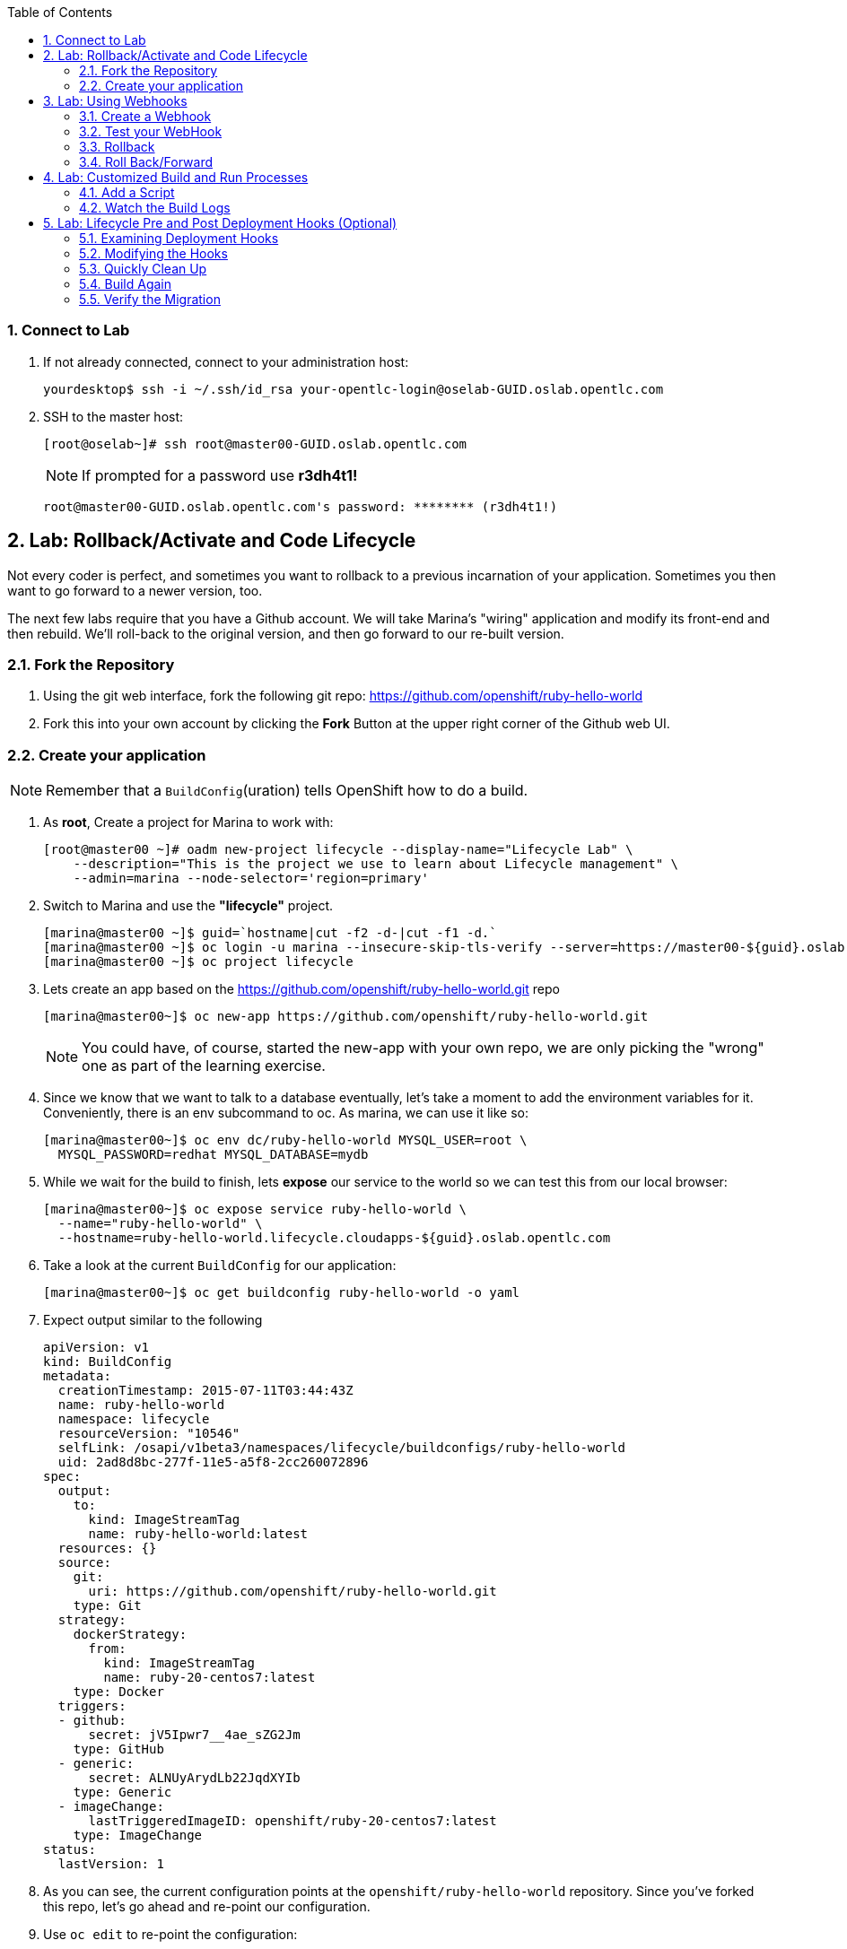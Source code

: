 :icons: images/icons
:toc2:

:numbered:

=== Connect to Lab

. If not already connected, connect to your administration host:
+
----

yourdesktop$ ssh -i ~/.ssh/id_rsa your-opentlc-login@oselab-GUID.oslab.opentlc.com

----

. SSH to the master host:
+
----
[root@oselab~]# ssh root@master00-GUID.oslab.opentlc.com
----
+
[NOTE]
If prompted for a password use *r3dh4t1!*
+
----

root@master00-GUID.oslab.opentlc.com's password: ******** (r3dh4t1!)

----

== Lab: Rollback/Activate and Code Lifecycle

Not every coder is perfect, and sometimes you want to rollback to a previous
incarnation of your application. Sometimes you then want to go forward to a
newer version, too.

The next few labs require that you have a Github account. We will take Marina's
"wiring" application and modify its front-end and then rebuild. We'll roll-back
to the original version, and then go forward to our re-built version.

=== Fork the Repository

. Using the git web interface, fork the following git repo:
link:https://github.com/openshift/ruby-hello-world[https://github.com/openshift/ruby-hello-world]

. Fork this into your own account by clicking the *Fork* Button at
the upper right corner of the Github web UI.

=== Create your application

NOTE: Remember that a `BuildConfig`(uration) tells OpenShift how to do a build.

. As *root*, Create a project for Marina to work with:
+
----
[root@master00 ~]# oadm new-project lifecycle --display-name="Lifecycle Lab" \
    --description="This is the project we use to learn about Lifecycle management" \
    --admin=marina --node-selector='region=primary'
----

. Switch to Marina and use the *"lifecycle"* project.
+
----
[marina@master00 ~]$ guid=`hostname|cut -f2 -d-|cut -f1 -d.`
[marina@master00 ~]$ oc login -u marina --insecure-skip-tls-verify --server=https://master00-${guid}.oslab.opentlc.com:8443
[marina@master00 ~]$ oc project lifecycle
----

. Lets create an app based on the link:https://github.com/openshift/ruby-hello-world[https://github.com/openshift/ruby-hello-world.git] repo
+
----
[marina@master00~]$ oc new-app https://github.com/openshift/ruby-hello-world.git
----
+
NOTE: You could have, of course, started the new-app with your own repo, we are only picking the "wrong" one as part of the learning exercise.

. Since we know that we want to talk to a database eventually, let's take a moment to add the environment variables for it. Conveniently, there is an env subcommand to oc. As marina, we can use it like so:
+
----
[marina@master00~]$ oc env dc/ruby-hello-world MYSQL_USER=root \
  MYSQL_PASSWORD=redhat MYSQL_DATABASE=mydb
----

. While we wait for the build to finish, lets *expose* our service to the world so we can test this from our local browser:
+

----
[marina@master00~]$ oc expose service ruby-hello-world \
  --name="ruby-hello-world" \
  --hostname=ruby-hello-world.lifecycle.cloudapps-${guid}.oslab.opentlc.com

----


. Take a look at the current `BuildConfig` for our application:
+
----

[marina@master00~]$ oc get buildconfig ruby-hello-world -o yaml

----

. Expect output similar to the following
+
----

apiVersion: v1
kind: BuildConfig
metadata:
  creationTimestamp: 2015-07-11T03:44:43Z
  name: ruby-hello-world
  namespace: lifecycle
  resourceVersion: "10546"
  selfLink: /osapi/v1beta3/namespaces/lifecycle/buildconfigs/ruby-hello-world
  uid: 2ad8d8bc-277f-11e5-a5f8-2cc260072896
spec:
  output:
    to:
      kind: ImageStreamTag
      name: ruby-hello-world:latest
  resources: {}
  source:
    git:
      uri: https://github.com/openshift/ruby-hello-world.git
    type: Git
  strategy:
    dockerStrategy:
      from:
        kind: ImageStreamTag
        name: ruby-20-centos7:latest
    type: Docker
  triggers:
  - github:
      secret: jV5Ipwr7__4ae_sZG2Jm
    type: GitHub
  - generic:
      secret: ALNUyArydLb22JqdXYIb
    type: Generic
  - imageChange:
      lastTriggeredImageID: openshift/ruby-20-centos7:latest
    type: ImageChange
status:
  lastVersion: 1

----
+

. As you can see, the current configuration points at the `openshift/ruby-hello-world` repository. Since you've forked this repo, let's go ahead and re-point our configuration.

. Use `oc edit` to re-point the configuration:
+
----

[marina@master00~]$  oc edit bc ruby-hello-world

----

. Change the "uri" reference to match the name of your Github
repository. Assuming your github user is `marina`, you would point it
to `https://github.com/marina/ruby-hello-world.git`. Save and exit
the editor.

WARNING: Please do not use `marina` as your user name, this needs to be you actual
GitHub user. for example, `https://github.com/openshift/ruby-hello-world.git`

. If you again run `oc get buildconfig ruby-hello-world -o yaml` you should see
that the `uri` has been updated.

. Run `oc get builds` to see if the new build has started:
+
----
[marina@master00~]$ oc get builds
----

. If a build has not started yet, you can start it yourself and follow the build-log:
+
----
[marina@master00~]$ oc get bc
NAME               TYPE      SOURCE
ruby-hello-world   Docker    https://github.com/marina/ruby-hello-world.git

[marina@master00~]$ oc start-build ruby-hello-world
ruby-hello-world-7

[marina@master00~]$ watch oc get builds
NAME                 TYPE      STATUS     POD
ruby-hello-world-5   Docker    Complete   ruby-hello-world-5-build
ruby-hello-world-6   Docker    Complete   ruby-hello-world-6-build
ruby-hello-world-7   Docker    Running    ruby-hello-world-7-build
...
CTRL+C

[marina@master00~]$ oc build-logs ruby-hello-world-X # Replace X with proper number from oc start-build output
I0709 23:41:08.493756       1 docker.go:69] Starting Docker build from justanother1/ruby-hello-world-7 BuildConfig ...
I0709 23:41:08.508448       1 tar.go:133] Adding to tar: /tmp/docker-build062004796/.gitignore as .gitignore
I0709 23:41:08.509588       1 tar.go:133] Adding to tar: /tmp/docker-build062004796/.sti/bin/README as .sti/bin/README
I0709 23:41:08.509953       1 tar.go:133] Adding to tar: /tmp/docker-build062004796/.sti/environment as .sti/environment
I0709 23:41:08.510183       1 tar.go:133] Adding to tar: /tmp/docker-build062004796/Dockerfile as Dockerfile
I0709 23:41:08.510548       1 tar.go:133] Adding to tar: /tmp/docker-build062004796/Gemfile as Gemfile
.......
Cropped Output
.......
----

. Create a file called *mysql-template.json*:
+
----
[marina@master00 ~]$ cat << EOF > mysql-template.json
{
  "kind": "Template",
  "apiVersion": "v1beta3",
  "metadata": {
    "name": "mysql-ephemeral",
    "creationTimestamp": null,
    "annotations": {
      "description": "MySQL database service, without persistent storage. WARNING: Any data stored will be lost upon pod destruction. Only use this template for testing",
      "iconClass": "icon-mysql-database",
      "tags": "database,mysql"
    }
  },
  "objects": [
    {
      "kind": "Service",
      "apiVersion": "v1beta3",
      "metadata": {
        "name": "${DATABASE_SERVICE_NAME}",
        "creationTimestamp": null
      },
      "spec": {
        "ports": [
          {
            "name": "mysql",
            "protocol": "TCP",
            "port": 3306,
            "targetPort": 3306,
            "nodePort": 0
          }
        ],
        "selector": {
          "name": "${DATABASE_SERVICE_NAME}"
        },
        "portalIP": "",
        "type": "ClusterIP",
        "sessionAffinity": "None"
      },
      "status": {
        "loadBalancer": {}
      }
    },
    {
      "kind": "DeploymentConfig",
      "apiVersion": "v1beta3",
      "metadata": {
        "name": "${DATABASE_SERVICE_NAME}",
        "creationTimestamp": null
      },
      "spec": {
        "strategy": {
          "type": "Recreate",
          "resources": {}
        },
        "triggers": [
          {
            "type": "ImageChange",
            "imageChangeParams": {
              "automatic": true,
              "containerNames": [
                "mysql"
              ],
              "from": {
                "kind": "ImageStreamTag",
                "name": "mysql:latest",
                "namespace": "openshift"
              },
              "lastTriggeredImage": ""
            }
          },
          {
            "type": "ConfigChange"
          }
        ],
        "replicas": 1,
        "selector": {
          "name": "${DATABASE_SERVICE_NAME}"
        },
        "template": {
          "metadata": {
            "creationTimestamp": null,
            "labels": {
              "name": "${DATABASE_SERVICE_NAME}"
            }
          },
          "spec": {
            "containers": [
              {
                "name": "mysql",
                "image": "mysql",
                "ports": [
                  {
                    "containerPort": 3306,
                    "protocol": "TCP"
                  }
                ],
                "env": [
                  {
                    "name": "MYSQL_USER",
                    "value": "${MYSQL_USER}"
                  },
                  {
                    "name": "MYSQL_PASSWORD",
                    "value": "${MYSQL_PASSWORD}"
                  },
                  {
                    "name": "MYSQL_DATABASE",
                    "value": "${MYSQL_DATABASE}"
                  }
                ],
                "resources": {},
                "terminationMessagePath": "/dev/termination-log",
                "imagePullPolicy": "IfNotPresent",
                "capabilities": {},
                "securityContext": {
                  "capabilities": {},
                  "privileged": false
                }
              }
            ],
            "restartPolicy": "Always",
            "dnsPolicy": "ClusterFirst"
          }
        }
      },
      "status": {}
    }
  ],
  "parameters": [
    {
      "name": "DATABASE_SERVICE_NAME",
      "description": "Database service name",
      "value": "mysql"
    },
    {
      "name": "MYSQL_USER",
      "description": "Username for MySQL user that will be used for accessing the database",
      "generate": "expression",
      "from": "user[A-Z0-9]{3}"
    },
    {
      "name": "MYSQL_PASSWORD",
      "description": "Password for the MySQL user",
      "generate": "expression",
      "from": "[a-zA-Z0-9]{16}"
    },
    {
      "name": "MYSQL_DATABASE",
      "description": "Database name",
      "value": "sampledb"
    }
  ],
  "labels": {
    "template": "mysql-ephemeral-template"
  }
}
EOF

----

. Lets start the *database* service, This time we will do it a little differently:
.. Notice how we are providing the values and processing the *mysql-template.json* file.
.. The *oc process* command output can be saved into a file or "piped" into the *oc create* command
+
----
[marina@master00~]$ oc process -f mysql-template.json \
  --value="MYSQL_USER=root,MYSQL_PASSWORD=redhat,MYSQL_DATABASE=mydb" | \
  tee mysql-processed.json
[marina@master00~]$ oc create -f  mysql-processed.json
----
. *Or* we can process the template, add our variables and "pipe" the output directly to the *oc create* command
.. Note that we are providing the *MYSQL_* attibutes, but also choosing the name of the *service* to be created.
+
----
[marina@master00~]$ oc process -f mysql-template.json --value="MYSQL_USER=root,MYSQL_PASSWORD=redhat,MYSQL_DATABASE=mydb,DATABASE_SERVICE_NAME=database" | oc create -f -
----

. Check that your values were processed correctly
+
----
[marina@master00~]$ oc env dc/mysql --list
# deploymentconfigs mysql, container mysql
MYSQL_USER=root
MYSQL_PASSWORD=redhat
MYSQL_DATABASE=mydb
----
+
[INFO]
Your frontend needs to be "redeployed" so it checked for the DB again.

== Lab: Using Webhooks

=== Create a Webhook

Webhooks are a way to integrate external systems into your OpenShift
environment so that they can fire off OpenShift builds. Generally
speaking, one would make code changes, update the code repository, and
then some process would hit OpenShift's webhook URL in order to start
a build with the new code.

Your GitHub account has the capability to configure a webhook to request
whenever a commit is pushed to a specific branch;

. To find the webhook URL, you can visit the web console, click into the
project, click on *Browse* and then on *Builds*. You'll see two webhook
URLs.

. Copy the *Generic* one. It should look like:
+
----
https://master00-GUID.oslab.opentlc.com:8443/osapi/v1beta3/namespaces/lifecycle/buildconfigs/ruby-hello-world/webhooks/ALNUyArydLb22JqdXYIb/generic
----

. Get the *secret* password from the *BuildConfig*
+
----
[marina@master00~]$ oc get bc ruby-hello-world -o yaml
----

. It will look similar to this output, use the "secret" value in your configuration in git.
+
----
.... Cropped Output ....
  triggers:
  - github:
      secret: xTah2lioO2Bz9JZT9dPf
    type: GitHub
  - generic:
      secret: B5h3ARS88HD7S3LOcbRZ
    type: Generic
.... Cropped Output ....
----

. Complete the configuration on Github.

=== Test your WebHook

We want to make a change to the code, then, commit and push the change into the git repository.
+
NOTE: If you know how, you can do this "the normal way" but cloning your repo locally, making changes and pushing them to the repo.
+
. Github's web interface will let you make edits to files. Go to your forked
repository (eg: https://github.com/marina/ruby-hello-world), and find the file `main.erb` in the `views` folder.

. Change the following HTML:
+
----

    <div class="page-header" align=center>
      <h1> Welcome to an OpenShift v3 Demo App! </h1>
    </div>

----
+
To read (with the typo):
+
----

    <div class="page-header" align=center>
      <h1> This is my crustom demo! </h1>
    </div>

----

. When finished changing your code, commit the change to the repo.
. Now check if a build has been triggered.
. You can also check the web interface (logged in as `marina`) and see
that the build is running. Once it is complete, point your web browser
at the application: link:http://ruby-hello-world.lifecycle.cloudapps-GUID.oslab.opentlc.com/[http://ruby-hello-world.lifecycle.cloudapps-GUID.oslab.opentlc.com/]

+
You should see your big fat typo.
+
[NOTE]
Remember that it can take a minute for your service endpoint to get
updated. You might get a `503` error if you try to access the application before
this happens.
+
Since we failed to properly test our application, and our ugly typo has made it
into production, a nastygram from corporate marketing has told us that we need
to revert to the previous version, ASAP.

. If you log into the web console as `marina` and find the `Deployments` section of
the `Browse` menu, you'll see that there are two deployments of our frontend: 1
and 2.

. You can also see this information from the cli by doing:
+
----

[marina@master00~]$ oc get replicationcontroller

----
+
The semantics of this are that a `DeploymentConfig` ensures a
`ReplicationController` is created to manage the deployment of the built `Image`
from the `ImageStream`.

=== Rollback

You can rollback a deployment using the CLI.
. Check which builds you have available
+
----
[marina@master00~] oc get builds

----
. Choose a deployment and, check out what a rollback to`ruby-hello-world-#` would look like:
+
----

[marina@master00~]$ oc rollback ruby-hello-world-2 --dry-run

----

. Since it looks OK, let's go ahead and do it:
+
----

[marina@master00~]$ oc rollback ruby-hello-world-2

----
+
If you look at the `Browse` tab of your project, you'll see that in the `Pods`
section there is a `frontend-3...` pod now. After a few moments, revisit the
application in your web browser, and you should see the old "Welcome..." text.

=== Roll Back/Forward

. Corporate marketing called again. They think the typo makes us look hip and
cool. Let's now roll forward (activate) the typo-enabled application:
+
----

[marina@master00~]$ oc rollback ruby-hello-world-3

----

== Lab: Customized Build and Run Processes

OpenShift v3 supports customization of both the build and run processes.
Generally speaking, this involves modifying the various S2I scripts from the
builder image. When OpenShift builds your code, it checks to see if any of the
scripts in the `.sti/bin` folder of your repository override/supercede the
builder image's scripts. If so, it will execute the repository script instead.

More information on the scripts, their execution during the process, and
customization can be found here:

    http://docs.openshift.org/latest/creating_images/sti.html#sti-scripts

=== Add a Script

. Go to your Github repository for your application from the previous lab.

. In the Github web GUI

. Navigate to the `.sti/bin` folder.

. Click the "+" button at the top (to the right of `bin` in the breadcrumbs).

. Name your file `assemble`.

. On the master host command line find the script called `custom-assemble.sh` in the `resources` folder and paste the contents of `custom-assemble.sh` into the text area.

. Provide a nifty commit message.

. Click the "commit" button.
+
[NOTE]
If you know how to Git(hub), you can do this via your shell.

. Once the file is added, we can now do another build. The "custom" assemble
script will log some extra data.


=== Watch the Build Logs

. Using the skills you have learned, watch the build logs for this build. If you
miss them, remember that you can find the Docker container that ran the build
and look at its Docker logs.

. Did You See It?
+
----

2015-03-11T14:57:00.022957957Z I0311 10:57:00.022913       1 sti.go:357]
---> CUSTOM S2I ASSEMBLE COMPLETE

----
+
But where's the output from the custom `run` script? The `assemble` script is
run inside of your builder pod. That's what you see by using `build-logs` - the
output of the assemble script. The
`run` script actually is what is executed to "start" your application's pod. In
other words, the `run` script is what starts the Ruby process for an image that
was built based on the `ruby-20-rhel7` S2I builder.

. To look inside the builder pod, as `marina`:
+
----

[marina@master00~]$ oc logs `oc get pod | grep -e "[0-9]-build" | tail -1 | awk {'print $1'}` | grep CUSTOM

----
+
You should see something similar to:
+
----

2015-04-27T22:23:24.110630393Z ---> CUSTOM S2I ASSEMBLE COMPLETE

----

== Lab: Lifecycle Pre and Post Deployment Hooks (Optional)

Like in OpenShift 2, we have the capability of "hooks" - performing actions both
before and after the **deployment**. In other words, once an S2I build is
complete, the resulting Docker image is pushed into the registry. Once the push
is complete, OpenShift detects an `ImageChange` and, if so configured, triggers
a **deployment**.

The *pre*-deployment hook is executed just *before* the new image is deployed.

The *post*-deployment hook is executed just *after* the new image is deployed.

How is this accomplished? OpenShift will actually spin-up an *extra* instance of
your built image, execute your hook script(s), and then shut the instance down.
Neat, huh?

Since we already have our `wiring` app pointing at our forked code repository,
let's go ahead and add a database migration file. In the `beta4` folder you will
find a file called `1_sample_table.rb`. Add this file to the `db/migrate` folder
of the `ruby-hello-world` repository that you forked. If you don't add this file
to the right folder, the rest of the steps will fail.

=== Examining Deployment Hooks

Take a look at the following JSON:

    "strategy": {
        "type": "Recreate",
        "resource": {},
        "recreateParams": {
            "pre": {
                "failurePolicy": "Abort",
                "execNewPod": {
                    "command": [
                        "/bin/true"
                    ],
                    "env": [
                        {
                            "name": "CUSTOM_VAR1",
                            "value": "custom_value1"
                        }
                    ],
                    "containerName": "ruby-helloworld"
                }
            },
            "post": {
                "failurePolicy": "Ignore",
                "execNewPod": {
                    "command": [
                        "/bin/false"
                    ],
                    "env": [
                        {
                            "name": "CUSTOM_VAR2",
                            "value": "custom_value2"
                        }
                    ],
                    "containerName": "ruby-helloworld"
                }
            }
        }
    },

You can see that both a *pre* and *post* deployment hook are defined. They don't
actually do anything useful. But they are good examples.

The pre-deployment hook executes "/bin/true" whose exit code is always 0 --
success. If for some reason this failed (non-zero exit), our policy would be to
`Abort` -- consider the entire deployment a failure and stop.

The post-deployment hook executes "/bin/false" whose exit code is always 1 --
failure. The policy is to `Ignore`, or do nothing. For non-essential tasks that
might rely on an external service, this might be a good policy.

More information on these strategies, the various policies, and other
information can be found in the documentation:

    http://docs.openshift.org/latest/dev_guide/deployments.html

=== Modifying the Hooks

. Since we are talking about **deployments**, let's look at our
`DeploymentConfig`s. As the `marina` user in the `wiring` project:
+
----

[marina@master00~]$ oc get dc

----
+
You should see something like:
+
----

NAME               TRIGGERS                    LATEST VERSION
database           Change, ConfigChange        1
ruby-hello-world   ConfigChange, ImageChange   6


----

. Since we are trying to associate a Rails database migration hook with our
application, we are ultimately talking about a deployment of the frontend (ruby-hello-world). If
you edit the ruby-hello-world's `DeploymentConfig` as `marina`:
+
----

[marina@master00~]$ oc edit dc ruby-hello-world -o json

----

. Yes, the default for `oc edit` is to use YAML. For this exercise, JSON will be
easier as it is indentation-insensitive. Find the section that looks like the
following before continuing:
+
----

    "spec": {
        "strategy": {
            "type": "Recreate",
            "resources": {}
        },

----

A Rails migration is commonly performed when we have added/modified the database
as part of our code change. In the case of a pre- or post-deployment hook, it
would make sense to:

* Attempt to migrate the database

* Abort the new deployment if the migration fails

Otherwise we could end up with our new code deployed but our database schema
would not match. This could be a *Real Bad Thing (TM)*.

In the case of the `ruby-20` builder image, we are actually using RHEL7 and the
Red Hat Software Collections (SCL) to get our Ruby 2.0 support. So, the command
we want to run looks like:

    /usr/bin/scl enable ruby200 ror40 'cd /opt/openshift/src ; bundle exec rake db:migrate'

This command:

* executes inside an SCL "shell"

* enables the Ruby 2.0.0 and Ruby On Rails 4.0 environments

* changes to the `/opt/openshift/src` directory (where our applications' code is
    located)

* executes `bundle exec rake db:migrate`

If you're not familiar with Ruby, Rails, or Bundler, that's OK.

The `command` directive inside the hook's definition tells us which command to
actually execute. It is required that this is an array of individual strings.
Represented in JSON, our desired command above represented as a string array
looks like:

    "command": [
        "/usr/bin/scl",
        "enable",
        "ruby200",
        "ror40",
        "cd /opt/openshift/src ; bundle exec rake db:migrate"
    ]

This is great, but actually manipulating the database requires that we talk
**to** the database. Talking to the database requires a user and a password.
Smartly, our hook pods inherit the same environment variables as the main
deployed pods, so we'll have access to the same datbase information.

Looking at the original hook example in the previous section, and our command
reference above, in the end, you will have something that looks like:

    "strategy": {
        "type": "Recreate",
        "resources": {},
        "recreateParams": {
            "pre": {
                "failurePolicy": "Abort",
                "execNewPod": {
                    "command": [
                        "/usr/bin/scl",
                        "enable",
                        "ruby200",
                        "ror40",
                        "cd /opt/openshift/src ; bundle exec rake db:migrate"
                    ],
                    "containerName": "ruby-helloworld"
                }
            },
        }
    },

Remember, indentation isn't critical in JSON, but closing brackets and braces
are. When you are done editing the deployment config, save and quit your editor.

=== Quickly Clean Up

When we did our previous builds and rollbacks and etc, we ended up with a lot of
stale pods that are not running (`Succeeded`). Currently we do not auto-delete
these pods because we have no log store -- once they are deleted, you can't view
their logs any longer.

. For now, we can clean up by doing the following as `marina`:
+
----

[marina@master00~]$ oc get pod | grep -E "[0-9]-build" |\
   awk {'print $1'} | xargs -r oc delete pod

----

This will get rid of all of our old build and lifecycle pods. The lifecycle pods
are the pre- and post-deployment hook pods, and the sti-build pods are the pods
in which our previous builds occurred.

=== Build Again

Now that we have modified the deployment configuration and cleaned up a bit, we
need to trigger another deployment. While killing the frontend pod would trigger
another deployment, our current Docker image doesn't have the database migration
file in it. Nothing really useful would happen.

In order to get the database migration file into the Docker image, we actually
need to do another build. Remember, the S2I process starts with the builder
image, fetches the source code, executes the (customized) assemble script, and
then pushes the resulting Docker image into the registry. **Then** the
deployment happens.

. As `marina`:
+
----

[marina@master00~]$ oc start-build ruby-hello-world

----
+
Or go into the web console and click the "Start Build" button in the Builds
area.

=== Verify the Migration

. About a minute after the build completes, you should see something like the following output
of `oc get pod` as `marina`:
+
----

[marina@master00~]$ oc get pod

----
+
----

POD                                IP          CONTAINER(S)               IMAGE(S)                                                                                                                HOST                                    LABELS                                                                                                                  STATUS       CREATED         MESSAGE
database-2-rj72q                   10.1.0.15                                                                                                                                                      master00-GUID.oslab.opentlc.com/192.168.133.2   deployment=database-2,deploymentconfig=database,name=database                                                           Running      About an hour
                                               ruby-helloworld-database   registry.access.redhat.com/openshift3_beta/mysql-55-rhel7                                                                                                                                                                                                                               Running      About an hour
deployment-frontend-7-hook-4i8ch                                                                                                                                                                  node00-GUID.oslab.opentlc.com/192.168.133.3    <none>                                                                                                                  Succeeded    41 seconds
                                               lifecycle                  172.30.118.110:5000/wiring/origin-ruby-sample@sha256:2984cfcae1dd42c257bd2f79284293df8992726ae24b43470e6ffd08affc3dfd                                                                                                                                                                   Terminated   36 seconds      exit code 0
frontend-7-nnnxz                   10.1.1.24                                                                                                                                                      node00-GUID.oslab.opentlc.com/192.168.133.3    deployment=frontend-7,deploymentconfig=frontend,name=frontend                                                           Running      29 seconds
                                               ruby-helloworld            172.30.118.110:5000/wiring/origin-ruby-sample@sha256:2984cfcae1dd42c257bd2f79284293df8992726ae24b43470e6ffd08affc3dfd                                                                                                                                                                   Running      26 seconds
ruby-sample-build-7-build                                                                                                                                                                         master00-GUID.oslab.opentlc.com/192.168.133.2   build=ruby-sample-build-7,buildconfig=ruby-sample-build,name=ruby-sample-build,template=application-template-stibuild   Succeeded    2 minutes
                                               sti-build                  openshift3_beta/ose-sti-builder:v0.5.2.2                                                                                                                                                                                                                                                Terminated   2 minutes       exit code 0

----
+
You'll see that there is a single `hook`/`lifecycle` pod -- this corresponds
with the pod that ran our pre-deployment hook.

. Inspect this pod's logs:
+
----

[marina@master00~]$ oc logs deployment-frontend-7-hook-4i8ch

----
+
The output should show something like:
+
----

== 1 SampleTable: migrating ===================================================
-- create_table(:sample_table)
   -> 0.1075s
== 1 SampleTable: migrated (0.1078s) ==========================================

----
+
If you have no output, you may have forgotten to actually put the migration file
in your repo. Without that file, the migration does nothing, which produces no
output.
+
You can even talk directly to the database on its service IP/port
using the `mysql` client and the environment variables (you would need the
`mysql` package installed on your master, for example).

. As `marina`, find your database:
+
----

[marina@master00~]$ oc get service
NAME       LABELS    SELECTOR        IP(S)            PORT(S)
database   <none>    name=database   172.30.108.133   5434/TCP
frontend   <none>    name=frontend   172.30.229.16    5432/TCP

----
+
Take note of the database IP and PORT.

. Get database connection info:
+
----

[marina@master00~]$ oc get dc database -o yaml | grep -A1 MYSQL

----
+
----

  - name: MYSQL_USER
    value: [username]
  - named: MYSQL_PASSWORD
    value: [password]
  - name: MYSQL_DATABASE
    value: [database]

----

. As root on the master host install the mysql client:
+
----

[root@master00~]# yum -y install mariadb

----

. Then use the `mysql` client to connect to this service using the connection information discovered in the earlier steps and dump the table that we created:
+
----

[marina@master00~]$ mysql -u[username] \
      -p[password] \
      -h[db_IP] \
      -P[db_PORT] \
      -e'show tables; describe sample_table;' \
      [database]

----
+
----

+-------------------+
| Tables_in_root    |
+-------------------+
| sample_table      |
| key_pairs         |
| schema_migrations |
+-------------------+
+-------+--------------+------+-----+---------+----------------+
| Field | Type         | Null | Key | Default | Extra          |
+-------+--------------+------+-----+---------+----------------+
| id    | int(11)      | NO   | PRI | NULL    | auto_increment |
| name  | varchar(255) | NO   |     | NULL    |                |
+-------+--------------+------+-----+---------+----------------+

----
